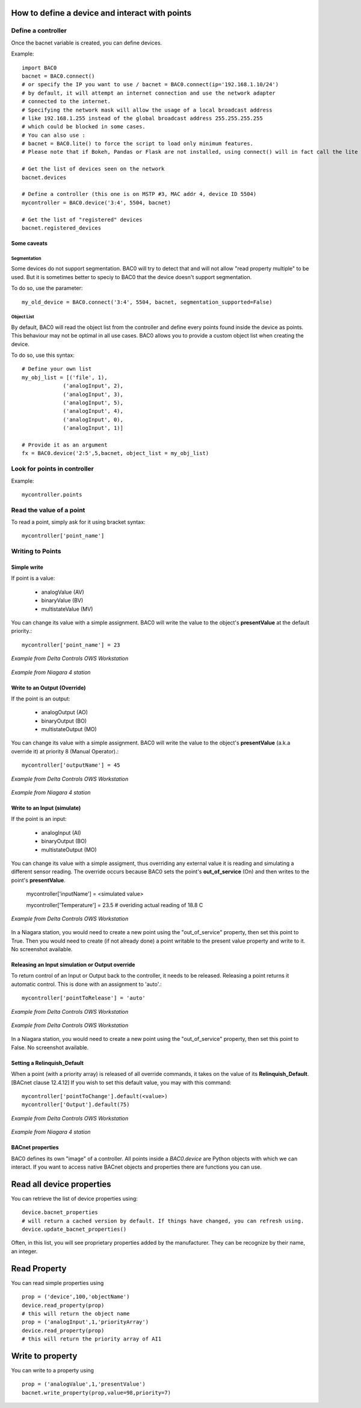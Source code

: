 How to define a device and interact with points
===================================================
Define a controller
----------------------------------------

Once the bacnet variable is created, you can define devices.
    
Example::

    import BAC0
    bacnet = BAC0.connect()
    # or specify the IP you want to use / bacnet = BAC0.connect(ip='192.168.1.10/24')
    # by default, it will attempt an internet connection and use the network adapter
    # connected to the internet.
    # Specifying the network mask will allow the usage of a local broadcast address
    # like 192.168.1.255 instead of the global broadcast address 255.255.255.255
    # which could be blocked in some cases.
    # You can also use :
    # bacnet = BAC0.lite() to force the script to load only minimum features.
    # Please note that if Bokeh, Pandas or Flask are not installed, using connect() will in fact call the lite version.

    # Get the list of devices seen on the network
    bacnet.devices

    # Define a controller (this one is on MSTP #3, MAC addr 4, device ID 5504)    
    mycontroller = BAC0.device('3:4', 5504, bacnet)
    
    # Get the list of "registered" devices 
    bacnet.registered_devices
    

Some caveats
*************

Segmentation
.............

Some devices do not support segmentation. BAC0 will try to detect that and will
not allow "read property multiple" to be used. But it is sometimes better to 
speciy to BAC0 that the device doesn't support segmentation.

To do so, use the parameter::

    my_old_device = BAC0.connect('3:4', 5504, bacnet, segmentation_supported=False)
    
Object List
............

By default, BAC0 will read the object list from the controller and define every
points found inside the device as points. This behaviour may not be optimal in
all use cases. BAC0 allows you to provide a custom object list when creating the
device.

To do so, use this syntax::    

    # Define your own list
    my_obj_list = [('file', 1),
                 ('analogInput', 2),
                 ('analogInput', 3),
                 ('analogInput', 5),
                 ('analogInput', 4),
                 ('analogInput', 0),
                 ('analogInput', 1)]
    
    # Provide it as an argument               
    fx = BAC0.device('2:5',5,bacnet, object_list = my_obj_list)


Look for points in controller
-----------------------------

Example::

    mycontroller.points

Read the value of a point
--------------------------
To read a point, simply ask for it using bracket syntax::

    mycontroller['point_name']


Writing to Points
-----------------

Simple write
************
If point is a value:

    * analogValue (AV)
    * binaryValue (BV)
    * multistateValue (MV) 
    
You can change its value with a simple assignment.  BAC0 will write the value to the object's 
**presentValue** at the default priority.::

    mycontroller['point_name'] = 23 

.. figure:: images/AV_write.png
    :width: 400px
    :align: center
    :alt: Example from Delta Controls OWS Workstation
    :figclass: align-center
    
    *Example from Delta Controls OWS Workstation*
    

.. figure:: images/niagara_AV_Rel_set_fallback.png
    :width: 400px
    :align: center
    :alt: Example from Niagara 4 station
    :figclass: align-center
    
    *Example from Niagara 4 station*


Write to an Output (Override)
*****************************
If the point is an output:

    * analogOutput (AO) 
    * binaryOutput (BO) 
    * multistateOutput (MO)

You can change its value with a simple assignment.  BAC0 will write the value to the object's 
**presentValue** (a.k.a override it) at priority 8 (Manual Operator).::

    mycontroller['outputName'] = 45


.. figure:: images/AO_write.png
    :width: 400px
    :align: center
    :alt: Example from Delta Controls OWS Workstation
    :figclass: align-center
    
    *Example from Delta Controls OWS Workstation*
    
.. figure:: images/niagara_BO_Override.png
    :width: 400px
    :align: center
    :alt: Example from Niagara 4 station
    :figclass: align-center
    
    *Example from Niagara 4 station*

Write to an Input (simulate)
****************************
If the point is an input:

    * analogInput (AI) 
    * binaryOutput (BO) 
    * multistateOutput (MO) 

You can change its value with a simple assigment, thus overriding any external value it is 
reading and simulating a different sensor reading.  The override occurs because  
BAC0 sets the point's **out_of_service** (On) and then writes to the point's **presentValue**.
 
    mycontroller['inputName'] = <simulated value>

    mycontroller['Temperature'] = 23.5      # overiding actual reading of 18.8 C


.. figure:: images/AI_override.png
    :width: 400px
    :align: center
    :alt: Example from Delta Controls OWS Workstation
    :figclass: align-center
    
    *Example from Delta Controls OWS Workstation*


In a Niagara station, you would need to create a new point using the "out_of_service" 
property, then set this point to True. Then you would need to create 
(if not already done) a point writable to the present value property and write
to it. No screenshot available.

Releasing an Input simulation or Output override
*************************************************

To return control of an Input or Output back to the controller, it needs to be released.
Releasing a point returns it automatic control.  This is done with an assignment to 'auto'.::

    mycontroller['pointToRelease'] = 'auto'


.. figure:: images/AI_auto.png
    :width: 400px
    :align: center
    :alt: Example from Delta Controls OWS Workstation
    :figclass: align-center
    
    *Example from Delta Controls OWS Workstation*
    
.. figure:: images/AO_auto.png
    :width: 400px
    :align: center
    :alt: Example from Delta Controls OWS Workstation
    :figclass: align-center
    
    *Example from Delta Controls OWS Workstation*


In a Niagara station, you would need to create a new point using the "out_of_service" 
property, then set this point to False. No screenshot available.
    
Setting a Relinquish_Default
****************************
When a point (with a priority array) is released of all override commands, it takes on the value 
of its **Relinquish_Default**. [BACnet clause 12.4.12]  If you wish to set this default value, 
you may with this command::

    mycontroller['pointToChange'].default(<value>)
    mycontroller['Output'].default(75)


.. figure:: images/AO_set_default.png
    :width: 400px
    :align: center
    :alt: Example from Delta Controls OWS Workstation
    :figclass: align-center
    
    *Example from Delta Controls OWS Workstation*
    
.. figure:: images/niagara_relinquish_default.png
    :width: 400px
    :align: center
    :alt: Example from Niagara 4 station
    :figclass: align-center
    
    *Example from Niagara 4 station*

BACnet properties
*******************
BAC0 defines its own "image" of a controller. All points inside a `BAC0.device` are Python 
objects with which we can interact. If you want to access native BACnet objects and properties
there are functions you can use.

Read all device properties
===========================
You can retrieve the list of device properties using::

    device.bacnet_properties
    # will return a cached version by default. If things have changed, you can refresh using.
    device.update_bacnet_properties()

Often, in this list, you will see proprietary properties added by the manufacturer. They can be 
recognize by their name, an integer.

Read Property
==============
You can read simple properties using ::
    
    prop = ('device',100,'objectName')
    device.read_property(prop)
    # this will return the object name 
    prop = ('analogInput',1,'priorityArray')
    device.read_property(prop)
    # this will return the priority array of AI1 

Write to property
==================
You can write to a property using ::

    prop = ('analogValue',1,'presentValue')
    bacnet.write_property(prop,value=98,priority=7)
